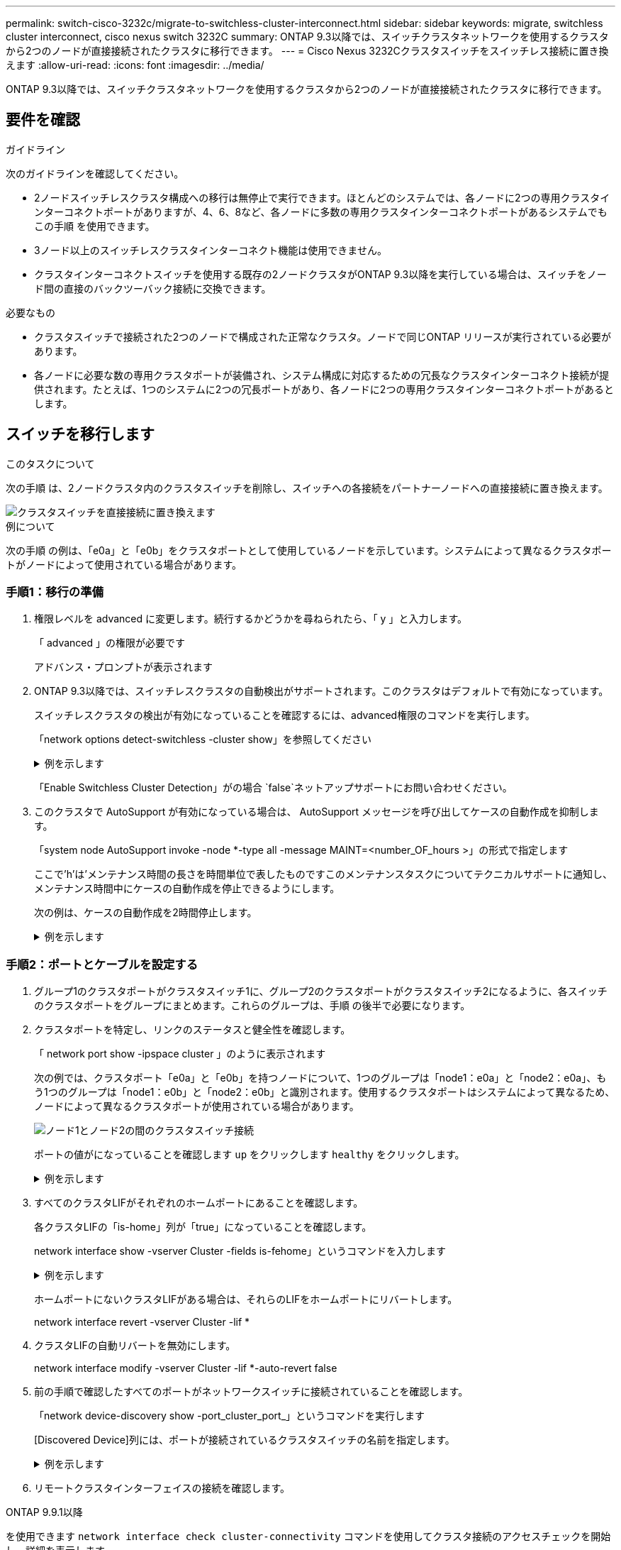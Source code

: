 ---
permalink: switch-cisco-3232c/migrate-to-switchless-cluster-interconnect.html 
sidebar: sidebar 
keywords: migrate, switchless cluster interconnect, cisco nexus switch 3232C 
summary: ONTAP 9.3以降では、スイッチクラスタネットワークを使用するクラスタから2つのノードが直接接続されたクラスタに移行できます。 
---
= Cisco Nexus 3232Cクラスタスイッチをスイッチレス接続に置き換えます
:allow-uri-read: 
:icons: font
:imagesdir: ../media/


[role="lead"]
ONTAP 9.3以降では、スイッチクラスタネットワークを使用するクラスタから2つのノードが直接接続されたクラスタに移行できます。



== 要件を確認

.ガイドライン
次のガイドラインを確認してください。

* 2ノードスイッチレスクラスタ構成への移行は無停止で実行できます。ほとんどのシステムでは、各ノードに2つの専用クラスタインターコネクトポートがありますが、4、6、8など、各ノードに多数の専用クラスタインターコネクトポートがあるシステムでもこの手順 を使用できます。
* 3ノード以上のスイッチレスクラスタインターコネクト機能は使用できません。
* クラスタインターコネクトスイッチを使用する既存の2ノードクラスタがONTAP 9.3以降を実行している場合は、スイッチをノード間の直接のバックツーバック接続に交換できます。


.必要なもの
* クラスタスイッチで接続された2つのノードで構成された正常なクラスタ。ノードで同じONTAP リリースが実行されている必要があります。
* 各ノードに必要な数の専用クラスタポートが装備され、システム構成に対応するための冗長なクラスタインターコネクト接続が提供されます。たとえば、1つのシステムに2つの冗長ポートがあり、各ノードに2つの専用クラスタインターコネクトポートがあるとします。




== スイッチを移行します

.このタスクについて
次の手順 は、2ノードクラスタ内のクラスタスイッチを削除し、スイッチへの各接続をパートナーノードへの直接接続に置き換えます。

image::../media/tnsc_clusterswitches_and_direct_connections.PNG[クラスタスイッチを直接接続に置き換えます]

.例について
次の手順 の例は、「e0a」と「e0b」をクラスタポートとして使用しているノードを示しています。システムによって異なるクラスタポートがノードによって使用されている場合があります。



=== 手順1：移行の準備

. 権限レベルを advanced に変更します。続行するかどうかを尋ねられたら、「 y 」と入力します。
+
「 advanced 」の権限が必要です

+
アドバンス・プロンプトが表示されます

. ONTAP 9.3以降では、スイッチレスクラスタの自動検出がサポートされます。このクラスタはデフォルトで有効になっています。
+
スイッチレスクラスタの検出が有効になっていることを確認するには、advanced権限のコマンドを実行します。

+
「network options detect-switchless -cluster show」を参照してください

+
.例を示します
[%collapsible]
====
オプションが有効になっている場合の出力例を次に示します。

[listing]
----
cluster::*> network options detect-switchless-cluster show
   (network options detect-switchless-cluster show)
Enable Switchless Cluster Detection: true
----
====
+
「Enable Switchless Cluster Detection」がの場合 `false`ネットアップサポートにお問い合わせください。

. このクラスタで AutoSupport が有効になっている場合は、 AutoSupport メッセージを呼び出してケースの自動作成を抑制します。
+
「system node AutoSupport invoke -node *-type all -message MAINT=<number_OF_hours >」の形式で指定します

+
ここで'h'は'メンテナンス時間の長さを時間単位で表したものですこのメンテナンスタスクについてテクニカルサポートに通知し、メンテナンス時間中にケースの自動作成を停止できるようにします。

+
次の例は、ケースの自動作成を2時間停止します。

+
.例を示します
[%collapsible]
====
[listing]
----
cluster::*> system node autosupport invoke -node * -type all -message MAINT=2h
----
====




=== 手順2：ポートとケーブルを設定する

. グループ1のクラスタポートがクラスタスイッチ1に、グループ2のクラスタポートがクラスタスイッチ2になるように、各スイッチのクラスタポートをグループにまとめます。これらのグループは、手順 の後半で必要になります。
. クラスタポートを特定し、リンクのステータスと健全性を確認します。
+
「 network port show -ipspace cluster 」のように表示されます

+
次の例では、クラスタポート「e0a」と「e0b」を持つノードについて、1つのグループは「node1：e0a」と「node2：e0a」、もう1つのグループは「node1：e0b」と「node2：e0b」と識別されます。使用するクラスタポートはシステムによって異なるため、ノードによって異なるクラスタポートが使用されている場合があります。

+
image::../media/tnsc_clusterswitch_connections.PNG[ノード1とノード2の間のクラスタスイッチ接続]

+
ポートの値がになっていることを確認します `up` をクリックします `healthy` をクリックします。

+
.例を示します
[%collapsible]
====
[listing]
----
cluster::> network port show -ipspace Cluster
Node: node1
                                                                 Ignore
                                             Speed(Mbps) Health  Health
Port  IPspace   Broadcast Domain Link  MTU   Admin/Oper	 Status  Status
----- --------- ---------------- ----- ----- ----------- ------- -------
e0a   Cluster   Cluster          up    9000  auto/10000  healthy false
e0b   Cluster   Cluster          up    9000  auto/10000  healthy false

Node: node2
                                                                 Ignore
                                             Speed(Mbps) Health  Health
Port  IPspace   Broadcast Domain Link  MTU   Admin/Oper	 Status  Status
----- --------- ---------------- ----- ----- ----------- ------- -------
e0a   Cluster   Cluster          up    9000  auto/10000  healthy false
e0b   Cluster   Cluster          up    9000  auto/10000  healthy false
4 entries were displayed.
----
====
. すべてのクラスタLIFがそれぞれのホームポートにあることを確認します。
+
各クラスタLIFの「is-home」列が「true」になっていることを確認します。

+
network interface show -vserver Cluster -fields is-fehome」というコマンドを入力します

+
.例を示します
[%collapsible]
====
[listing]
----
cluster::*> net int show -vserver Cluster -fields is-home
(network interface show)
vserver  lif          is-home
-------- ------------ --------
Cluster  node1_clus1  true
Cluster  node1_clus2  true
Cluster  node2_clus1  true
Cluster  node2_clus2  true
4 entries were displayed.
----
====
+
ホームポートにないクラスタLIFがある場合は、それらのLIFをホームポートにリバートします。

+
network interface revert -vserver Cluster -lif *

. クラスタLIFの自動リバートを無効にします。
+
network interface modify -vserver Cluster -lif *-auto-revert false

. 前の手順で確認したすべてのポートがネットワークスイッチに接続されていることを確認します。
+
「network device-discovery show -port_cluster_port_」というコマンドを実行します

+
[Discovered Device]列には、ポートが接続されているクラスタスイッチの名前を指定します。

+
.例を示します
[%collapsible]
====
次の例は、クラスタポート「e0a」と「e0b」がクラスタスイッチ「cs1」と「cs2」に正しく接続されていることを示しています。

[listing]
----
cluster::> network device-discovery show -port e0a|e0b
  (network device-discovery show)
Node/     Local  Discovered
Protocol  Port   Device (LLDP: ChassisID)  Interface  Platform
--------- ------ ------------------------- ---------- ----------
node1/cdp
          e0a    cs1                       0/11       BES-53248
          e0b    cs2                       0/12       BES-53248
node2/cdp
          e0a    cs1                       0/9        BES-53248
          e0b    cs2                       0/9        BES-53248
4 entries were displayed.
----
====
. リモートクラスタインターフェイスの接続を確認します。


[role="tabbed-block"]
====
.ONTAP 9.9.1以降
--
を使用できます `network interface check cluster-connectivity` コマンドを使用してクラスタ接続のアクセスチェックを開始し、詳細を表示します。

`network interface check cluster-connectivity start` および `network interface check cluster-connectivity show`

[listing, subs="+quotes"]
----
cluster1::*> *network interface check cluster-connectivity start*
----
*注：*数秒待ってからコマンドを実行して `show`詳細を表示してください。

[listing, subs="+quotes"]
----
cluster1::*> *network interface check cluster-connectivity show*
                                  Source           Destination      Packet
Node   Date                       LIF              LIF              Loss
------ -------------------------- ---------------- ---------------- -----------
node1
       3/5/2022 19:21:18 -06:00   node1_clus2      node2-clus1      none
       3/5/2022 19:21:20 -06:00   node1_clus2      node2_clus2      none
node2
       3/5/2022 19:21:18 -06:00   node2_clus2      node1_clus1      none
       3/5/2022 19:21:20 -06:00   node2_clus2      node1_clus2      none
----
--
.すべてのONTAPリリース
--
すべてのONTAPリリースで、 `cluster ping-cluster -node <name>` 接続を確認するコマンド：

`cluster ping-cluster -node <name>`

[listing, subs="+quotes"]
----
cluster1::*> *cluster ping-cluster -node local*
Host is node2
Getting addresses from network interface table...
Cluster node1_clus1 169.254.209.69 node1 e0a
Cluster node1_clus2 169.254.49.125 node1 e0b
Cluster node2_clus1 169.254.47.194 node2 e0a
Cluster node2_clus2 169.254.19.183 node2 e0b
Local = 169.254.47.194 169.254.19.183
Remote = 169.254.209.69 169.254.49.125
Cluster Vserver Id = 4294967293
Ping status:

Basic connectivity succeeds on 4 path(s)
Basic connectivity fails on 0 path(s)

Detected 9000 byte MTU on 4 path(s):
Local 169.254.47.194 to Remote 169.254.209.69
Local 169.254.47.194 to Remote 169.254.49.125
Local 169.254.19.183 to Remote 169.254.209.69
Local 169.254.19.183 to Remote 169.254.49.125
Larger than PMTU communication succeeds on 4 path(s)
RPC status:
2 paths up, 0 paths down (tcp check)
2 paths up, 0 paths down (udp check)
----
--
====
. [[step7]]クラスタが正常であることを確認します。
+
「 cluster ring show 」を参照してください

+
すべてのユニットはマスタまたはセカンダリのいずれかでなければなりません。

. グループ1のポートにスイッチレス構成を設定します。
+

IMPORTANT: ネットワークの潜在的な問題を回避するには、group1からポートを切断し、できるだけ速やかに元に戻します。たとえば、20秒未満の*の場合は、「*」のようにします。

+
.. group1内のポートからすべてのケーブルを同時に外します。
+
次の例では、各ノードのポート「e0a」からケーブルが切断され、クラスタトラフィックがスイッチとポート「e0b」を経由して各ノードで続行されています。

+
image::../media/tnsc_clusterswitch1_disconnected.PNG[ClusterSwitch1が切断された]

.. group1内のポートを背面にケーブル接続します。
+
次の例では、node1の「e0a」がnode2の「e0a」に接続されています。

+
image::../media/tnsc_ports_e0a_direct_connection.PNG[ポート「e0a」間の直接接続]



. スイッチレス・クラスタ・ネットワーク・オプションは'false'からtrue'に移行しますこの処理には最大45秒かかることがあります。スイッチレス・オプションが「true」に設定されていることを確認します。
+
network options switchless-cluster show

+
次の例は、スイッチレスクラスタを有効にします。

+
[listing]
----
cluster::*> network options switchless-cluster show
Enable Switchless Cluster: true
----
. リモートクラスタインターフェイスの接続を確認します。


[role="tabbed-block"]
====
.ONTAP 9.9.1以降
--
を使用できます `network interface check cluster-connectivity` コマンドを使用してクラスタ接続のアクセスチェックを開始し、詳細を表示します。

`network interface check cluster-connectivity start` および `network interface check cluster-connectivity show`

[listing, subs="+quotes"]
----
cluster1::*> *network interface check cluster-connectivity start*
----
*注：*数秒待ってからコマンドを実行して `show`詳細を表示してください。

[listing, subs="+quotes"]
----
cluster1::*> *network interface check cluster-connectivity show*
                                  Source           Destination      Packet
Node   Date                       LIF              LIF              Loss
------ -------------------------- ---------------- ---------------- -----------
node1
       3/5/2022 19:21:18 -06:00   node1_clus2      node2-clus1      none
       3/5/2022 19:21:20 -06:00   node1_clus2      node2_clus2      none
node2
       3/5/2022 19:21:18 -06:00   node2_clus2      node1_clus1      none
       3/5/2022 19:21:20 -06:00   node2_clus2      node1_clus2      none
----
--
.すべてのONTAPリリース
--
すべてのONTAPリリースで、 `cluster ping-cluster -node <name>` 接続を確認するコマンド：

`cluster ping-cluster -node <name>`

[listing, subs="+quotes"]
----
cluster1::*> *cluster ping-cluster -node local*
Host is node2
Getting addresses from network interface table...
Cluster node1_clus1 169.254.209.69 node1 e0a
Cluster node1_clus2 169.254.49.125 node1 e0b
Cluster node2_clus1 169.254.47.194 node2 e0a
Cluster node2_clus2 169.254.19.183 node2 e0b
Local = 169.254.47.194 169.254.19.183
Remote = 169.254.209.69 169.254.49.125
Cluster Vserver Id = 4294967293
Ping status:

Basic connectivity succeeds on 4 path(s)
Basic connectivity fails on 0 path(s)

Detected 9000 byte MTU on 4 path(s):
Local 169.254.47.194 to Remote 169.254.209.69
Local 169.254.47.194 to Remote 169.254.49.125
Local 169.254.19.183 to Remote 169.254.209.69
Local 169.254.19.183 to Remote 169.254.49.125
Larger than PMTU communication succeeds on 4 path(s)
RPC status:
2 paths up, 0 paths down (tcp check)
2 paths up, 0 paths down (udp check)
----
--
====

IMPORTANT: 次の手順に進む前に、少なくとも2分待ってグループ1でバックツーバック接続が機能していることを確認する必要があります。

. [[step11]]グループ2のポートにスイッチレス構成を設定します。
+

IMPORTANT: ネットワークの潜在的な問題を回避するには、ポートをgroup2から切断して、できるだけ速やかに元に戻す必要があります。たとえば、20秒以内に*と入力します。

+
.. group2のポートからすべてのケーブルを同時に外します。
+
次の例では、各ノードのポート「e0b」からケーブルが切断され、クラスタトラフィックは「e0a」ポート間の直接接続を経由して続行されます。

+
image::../media/tnsc_clusterswitch2_disconnected.PNG[クラスタスイッチ2が切断されました]

.. group2のポートを背面にケーブル接続します。
+
次の例では、node1の「e0a」がnode2の「e0a」に接続され、node1の「e0b」がnode2の「e0b」に接続されています。

+
image::../media/tnsc_node1_and_node2_direct_connection.PNG[ノード1のポートとノード2のポート間で直接接続します]







=== 手順3：構成を確認します

. 両方のノードのポートが正しく接続されていることを確認します。
+
「network device-discovery show -port_cluster_port_」というコマンドを実行します

+
.例を示します
[%collapsible]
====
次の例は、クラスタポート「e0a」と「e0b」がクラスタパートナーの対応するポートに正しく接続されていることを示しています。

[listing]
----
cluster::> net device-discovery show -port e0a|e0b
  (network device-discovery show)
Node/      Local  Discovered
Protocol   Port   Device (LLDP: ChassisID)  Interface  Platform
---------- ------ ------------------------- ---------- ----------
node1/cdp
           e0a    node2                     e0a        AFF-A300
           e0b    node2                     e0b        AFF-A300
node1/lldp
           e0a    node2 (00:a0:98:da:16:44) e0a        -
           e0b    node2 (00:a0:98:da:16:44) e0b        -
node2/cdp
           e0a    node1                     e0a        AFF-A300
           e0b    node1                     e0b        AFF-A300
node2/lldp
           e0a    node1 (00:a0:98:da:87:49) e0a        -
           e0b    node1 (00:a0:98:da:87:49) e0b        -
8 entries were displayed.
----
====
. クラスタLIFの自動リバートを再度有効にします。
+
network interface modify -vserver Cluster -lif *-auto-revert trueを指定します

. すべてのLIFがホームにあることを確認する。これには数秒かかることがあります。
+
network interface show -vserver Cluster -lif LIF_nameです

+
.例を示します
[%collapsible]
====
次の例では、「Is Home」列が「true」の場合、LIFはリバートされています。

[listing]
----
cluster::> network interface show -vserver Cluster -fields curr-port,is-home
vserver  lif           curr-port is-home
-------- ------------- --------- -------
Cluster  node1_clus1   e0a       true
Cluster  node1_clus2   e0b       true
Cluster  node2_clus1   e0a       true
Cluster  node2_clus2   e0b       true
4 entries were displayed.
----
====
+
いずれかのクラスタLIFがホームポートに戻っていない場合は、ローカルノードから手動でリバートします。

+
「network interface revert -vserver Cluster -lif LIF_name」のようになります

. いずれかのノードのシステムコンソールで、ノードのクラスタステータスを確認します。
+
「 cluster show 」を参照してください

+
.例を示します
[%collapsible]
====
次の例では'両方のノードのイプシロンをfalseに設定しています

[listing]
----
Node  Health  Eligibility Epsilon
----- ------- ----------- --------
node1 true    true        false
node2 true    true        false
2 entries were displayed.
----
====
. リモートクラスタインターフェイスの接続を確認します。


[role="tabbed-block"]
====
.ONTAP 9.9.1以降
--
を使用できます `network interface check cluster-connectivity` コマンドを使用してクラスタ接続のアクセスチェックを開始し、詳細を表示します。

`network interface check cluster-connectivity start` および `network interface check cluster-connectivity show`

[listing, subs="+quotes"]
----
cluster1::*> *network interface check cluster-connectivity start*
----
*注：*数秒待ってからコマンドを実行して `show`詳細を表示してください。

[listing, subs="+quotes"]
----
cluster1::*> *network interface check cluster-connectivity show*
                                  Source           Destination      Packet
Node   Date                       LIF              LIF              Loss
------ -------------------------- ---------------- ---------------- -----------
node1
       3/5/2022 19:21:18 -06:00   node1_clus2      node2-clus1      none
       3/5/2022 19:21:20 -06:00   node1_clus2      node2_clus2      none
node2
       3/5/2022 19:21:18 -06:00   node2_clus2      node1_clus1      none
       3/5/2022 19:21:20 -06:00   node2_clus2      node1_clus2      none
----
--
.すべてのONTAPリリース
--
すべてのONTAPリリースで、 `cluster ping-cluster -node <name>` 接続を確認するコマンド：

`cluster ping-cluster -node <name>`

[listing, subs="+quotes"]
----
cluster1::*> *cluster ping-cluster -node local*
Host is node2
Getting addresses from network interface table...
Cluster node1_clus1 169.254.209.69 node1 e0a
Cluster node1_clus2 169.254.49.125 node1 e0b
Cluster node2_clus1 169.254.47.194 node2 e0a
Cluster node2_clus2 169.254.19.183 node2 e0b
Local = 169.254.47.194 169.254.19.183
Remote = 169.254.209.69 169.254.49.125
Cluster Vserver Id = 4294967293
Ping status:

Basic connectivity succeeds on 4 path(s)
Basic connectivity fails on 0 path(s)

Detected 9000 byte MTU on 4 path(s):
Local 169.254.47.194 to Remote 169.254.209.69
Local 169.254.47.194 to Remote 169.254.49.125
Local 169.254.19.183 to Remote 169.254.209.69
Local 169.254.19.183 to Remote 169.254.49.125
Larger than PMTU communication succeeds on 4 path(s)
RPC status:
2 paths up, 0 paths down (tcp check)
2 paths up, 0 paths down (udp check)
----
--
====
. [[step6]]ケースの自動作成を抑制した場合は、AutoSupportメッセージを呼び出して再度有効にします。
+
「 system node AutoSupport invoke -node * -type all -message MAINT= end 」というメッセージが表示されます

+
詳細については、を参照してください link:https://kb.netapp.com/Advice_and_Troubleshooting/Data_Storage_Software/ONTAP_OS/How_to_suppress_automatic_case_creation_during_scheduled_maintenance_windows_-_ONTAP_9["ネットアップの技術情報アーティクル 1010449 ：「 How to suppress automatic case creation during scheduled maintenance windows"^]。

. 権限レベルを admin に戻します。
+
「特権管理者」


